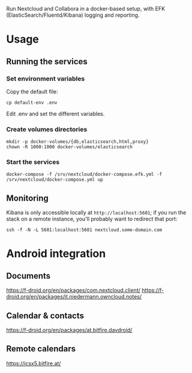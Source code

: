 Run Nextcloud and Collabora in a docker-based setup, with EFK
(ElasticSearch/Fluentd/Kibana) logging and reporting.

* Usage

** Running the services

*** Set environment variables

    Copy the default file:

    #+begin_src shell
    cp default-env .env
    #+end_src

    Edit .env and set the different variables.

*** Create volumes directories

    #+begin_src shell
    mkdir -p docker-volumes/{db,elasticsearch,html,proxy}
    chown -R 1000:1000 docker-volumes/elasticsearch
    #+end_src

*** Start the services

    #+begin_src shell
    docker-compose -f /srv/nextcloud/docker-compose.efk.yml -f /srv/nextcloud/docker-compose.yml up
    #+end_src

** Monitoring

   Kibana is only accessible locally at =http://localhost:5601=; if you
   run the stack on a remote instance, you'll probably want to redirect
   that port:

   #+begin_src shell
   ssh -f -N -L 5601:localhost:5601 nextcloud.some-domain.com
   #+end_src

* Android integration

** Documents

   https://f-droid.org/en/packages/com.nextcloud.client/
   https://f-droid.org/en/packages/it.niedermann.owncloud.notes/

** Calendar & contacts

   https://f-droid.org/en/packages/at.bitfire.davdroid/

** Remote calendars   

   https://icsx5.bitfire.at/
    

